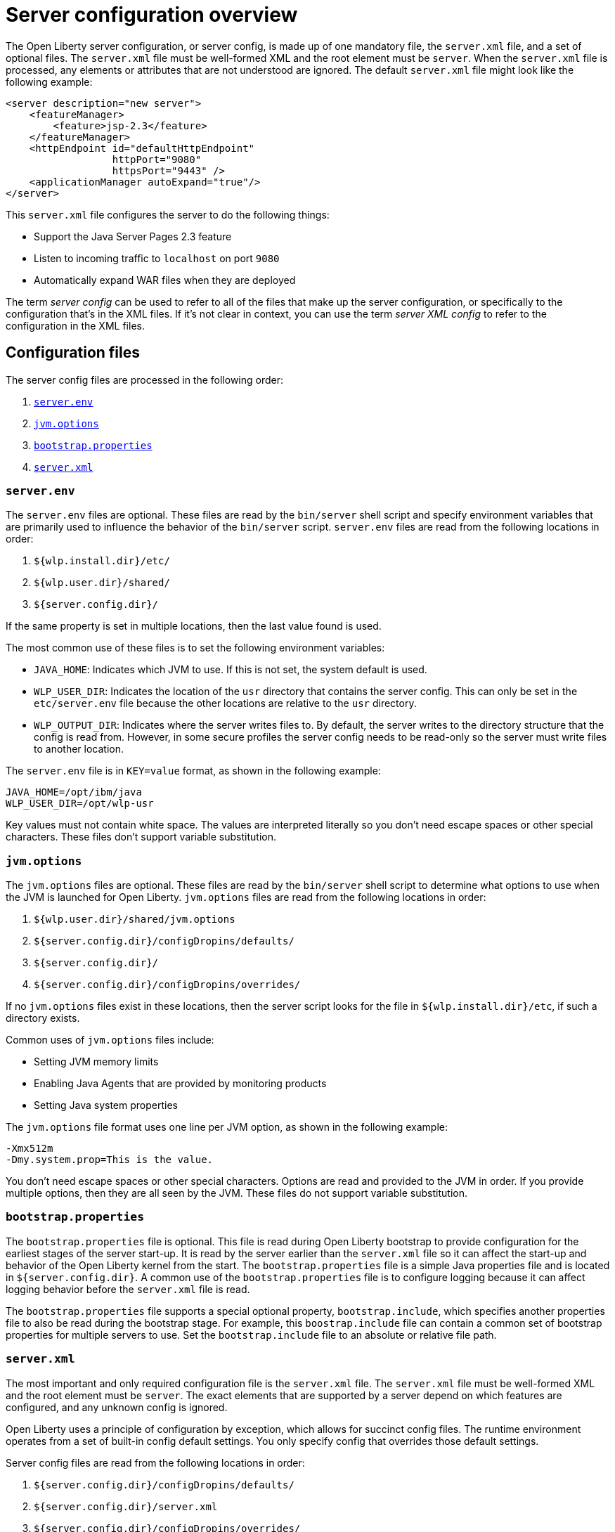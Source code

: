 = Server configuration overview
:projectName: Open Liberty
:page-layout: config
:page-type: overview

The {projectName} server configuration, or server config, is made up of one mandatory file, the `server.xml` file, and a set of optional files. The `server.xml` file must be well-formed XML and the root element must be `server`. When the `server.xml` file is processed, any elements or attributes that are not understood are ignored. The default `server.xml` file might look like the following example:

[source,xml]
----
<server description="new server">
    <featureManager>
        <feature>jsp-2.3</feature>
    </featureManager>
    <httpEndpoint id="defaultHttpEndpoint"
                  httpPort="9080"
                  httpsPort="9443" />
    <applicationManager autoExpand="true"/>
</server>
----

This `server.xml` file configures the server to do the following things:

* Support the Java Server Pages 2.3 feature
* Listen to incoming traffic to `localhost` on port `9080`
* Automatically expand WAR files when they are deployed

The term _server config_ can be used to refer to all of the files that make up the server configuration, or specifically to the configuration that's in the XML files. If it's not clear in context, you can use the term _server XML config_ to refer to the configuration in the XML files.

== Configuration files

The server config files are processed in the following order:

. <<server-env,`server.env`>>
. <<jvm-options,`jvm.options`>>
. <<bootstrap-properties,`bootstrap.properties`>>
. <<server-xml,`server.xml`>>

[#server-env]
=== `server.env`
The `server.env` files are optional. These files are read by the `bin/server` shell script and specify environment variables that are primarily used to influence the behavior of the `bin/server` script. `server.env` files are read from the following locations in order:

. `${wlp.install.dir}/etc/`
. `${wlp.user.dir}/shared/`
. `${server.config.dir}/`

If the same property is set in multiple locations, then the last value found is used.

The most common use of these files is to set the following environment variables:

* `JAVA_HOME`: Indicates which JVM to use. If this is not set, the system default is used.
* `WLP_USER_DIR`: Indicates the location of the `usr` directory that contains the server config. This can only be set in the `etc/server.env` file because the other locations are relative to the `usr` directory.
* `WLP_OUTPUT_DIR`: Indicates where the server writes files to. By default, the server writes to the directory structure that the config is read from. However, in some secure profiles the server config needs to be read-only so the server must write files to another location.

The `server.env` file is in `KEY=value` format, as shown in the following example:

[source,properties]
----
JAVA_HOME=/opt/ibm/java
WLP_USER_DIR=/opt/wlp-usr
----

Key values must not contain white space. The values are interpreted literally so you don't need escape spaces or other special characters. These files don't support variable substitution.

[#jvm-options]
=== `jvm.options`
The `jvm.options` files are optional. These files are read by the `bin/server` shell script to determine what options to use when the JVM is launched for {projectName}. `jvm.options` files are read from the following locations in order:

. `${wlp.user.dir}/shared/jvm.options`
. `${server.config.dir}/configDropins/defaults/`
. `${server.config.dir}/`
. `${server.config.dir}/configDropins/overrides/`

If no `jvm.options` files exist in these locations, then the server script looks for the file in `${wlp.install.dir}/etc`, if such a directory exists.

Common uses of `jvm.options` files include:

* Setting JVM memory limits
* Enabling Java Agents that are provided by monitoring products
* Setting Java system properties

The `jvm.options` file format uses one line per JVM option, as shown in the following example:

[source,properties]
----
-Xmx512m
-Dmy.system.prop=This is the value.
----

You don’t need escape spaces or other special characters. Options are read and provided to the JVM in order. If you provide multiple options, then they are all seen by the JVM. These files do not support variable substitution.

[#bootstrap-properties]
=== `bootstrap.properties`
The `bootstrap.properties` file is optional. This file is read during {projectName} bootstrap to provide configuration for the earliest stages of the server start-up. It is read by the server earlier than the `server.xml` file so it
can affect the start-up and behavior of the {projectName} kernel from the start. The `bootstrap.properties` file is a simple Java properties file and is located in `${server.config.dir}`. A common use of the `bootstrap.properties` file is to configure logging because it can affect logging behavior before the `server.xml` file is read.

The `bootstrap.properties` file supports a special optional property, `bootstrap.include`, which specifies another properties file to also be read during the bootstrap stage. For example, this `boostrap.include` file can contain a common set of bootstrap properties for multiple servers to use. Set the `bootstrap.include` file to an absolute or relative file path.

[#server-xml]
=== `server.xml`

The most important and only required configuration file is the `server.xml` file. The `server.xml` file must be well-formed XML and the root element must be `server`. The exact elements that are supported by a server depend on which features are configured, and any unknown config is ignored.

{projectName} uses a principle of configuration by exception, which allows for succinct config files. The runtime environment operates from a set of built-in config default settings. You only specify config that overrides
those default settings.

Server config files are read from the following locations in order:

. `${server.config.dir}/configDropins/defaults/`
. `${server.config.dir}/server.xml`
. `${server.config.dir}/configDropins/overrides/`

The `${server.config.dir}/server.xml` file must be present, but the other files are optional. You can flexibly compose config by dropping server-formatted XML files into directories. Files are read in alphabetical order in each of the two `configDropins` directories.

== Variable substitution
You can use variables to parameterize the server configuration. To resolve variable names, the following sources are consulted:

* `server.xml` file default variable values
* Environment variables
* `bootstrap.properties`
* Java system properties
* `server.xml` configuration

In this list, each source takes precedence over the previous source, so that the `server.xml` configuration takes the highest precedence and the  `server.xml` file default variable values take the lowest precedence. Variables are referenced by using the `${variableName}` syntax. You can specify variables in the server configuration by using the  `variable` element, as shown in the following example:

[source,xml]
----
<variable name="variableName" value="some.value" />
----

Default values, which are specified in the `server.xml` file, are used only if no other value is specified. These values are specified by using the `variable` element and the `defaultValue` attribute:

[source,xml]
----
<variable name="variableName" defaultValue="some.default.value"/>
----

Environment variables can be accessed as variables. As of version 19.0.0.3, you can reference the environment variable name directly. If the variable cannot be resolved as specified, the `server.xml` file looks for the following variations on the environment variable name:

* Replacing all non-alphanumeric characters with the underscore character (`_`)
* Changing all characters to uppercase

For example, if you enter `${my.env.var}` in the `server.xml` file, it looks for environment variables with the following names:

* my.env.var
* my_env_var
* MY_ENV_VAR

For versions 19.0.0.3 and earlier, you can access environment variables by adding `env.` to the start of the environment variable name, as shown in the following example:

[source,xml]
----
<httpEndpoint id="defaultHttpEndpoint"
              host="${env.HOST}"
              httpPort="9080" />
----

Variable values are always interpreted as a string with simple type conversion. Therefore, a list of ports (such as `80,443`) might be interpreted as a single string rather than as two port numbers. You can force the variable substitution to split on the `,` by using a `list` function, as shown in the following example:

[source,xml]
----
<mongo ports="${list(mongoPorts)}" hosts="${list(mongoHosts)}" />
----

Simple arithmetic is supported for variables with integer values.
The left and right sides of the operator can be either a variable or a number. The
operator can be `+`, `-`, `*`, or `/`, as shown in the following example:

[source,xml]
----
<variable name="one" value="1" />
<variable name="two" value="${one+1}" />
<variable name="three" value="${one+two}" />
<variable name="six" value="${two*three}" />
<variable name="five" value="${six-one}" />
<variable name="threeagain" value="${six/two}" />
----

The following predefined variables are supported:

* `wlp.install.dir`: the location where the Open Liberty runtime is installed.
* `wlp.server.name`: the name of the server.
* `wlp.user.dir`: the location of the `usr` folder. The default is
  `${wlp.install.dir}/usr`.
* `shared.app.dir`: the location of shared applications. The default is
  `${wlp.user.dir}/shared/apps`.
* `shared.config.dir`: the directory that contains the server config. The default is
  `${wlp.user.dir}/shared/config`.
* `shared.resource.dir`: the location of shared resource files. The default is
  `${wlp.user.dir}/shared/resources`.
* `server.config.dir`: the directory that server config is stored in.
  The default is `${wlp.user.dir}/servers/${wlp.server.name}`.
* `server.output.dir`: the directory where the server writes the workarea, logs, and
  other runtime-generated files. The default is `${server.config.dir}`.

== Configuration merging
Since the configuration can consist of multiple files, it is possible that two files provide the same configuration. In these situations, the server config is merged according to a set of simple rules. In {projectName}, configuration is separated into Singleton and factory configuration, each of which has its own rules for merging. Singleton config is used to configure a single element (for example, logging). Factory config is used to configure multiple entities, such as an entire application or data source.

=== Merging Singleton configuration
For Singleton config elements that are specified more than once, the config is merged. If two elements exist with different attributes, both attributes are used. For example:

[source,xml]
----
<server>
    <logging a="true" />
    <logging b="false" />
</server>
----

is treated as:

[source,xml]
----
<server>
    <logging a="true" b="false" />
</server>
----

If the same attribute is specified twice, then the last instance takes precedence. For example:

[source,xml]
----
<server>
    <logging a="true" b="true"/>
    <logging b="false" />
</server>
----

is treated as:

[source,xml]
----
<server>
    <logging a="true" b="false" />
</server>
----

In some cases, config is provided by using child elements that take text. In these cases, the config is merged by using all of the values specified. The most common scenario is configuring features. For example:

[source,xml]
----
<server>
    <featureManager>
        <feature>servlet-4.0</feature>
    </featureManager>
    <featureManager>
        <feature>restConnector-2.0</feature>
    </featureManager>
</server>
----

is treated as:

[source,xml]
----
<server>
    <featureManager>
        <feature>servlet-4.0</feature>
        <feature>restConnector-2.0</feature>
    </featureManager>
</server>
----

=== Merging factory configuration
Factory config merges use the same rules as Singleton config except elements are not automatically merged just because the names match. Unlike Singleton config, with factory config it is valid to configure the same element and mean two different logical objects. Therefore, each element is assumed to configure a distinct object. If the logical object is configured by two instances, the `id` attribute must be set on each of them to indicate they are the same thing. Variable substitution on an `id` attribute is not supported.

The following example configures two applications. The first application is `myapp.war`, which has a
context root of `myawesomeapp`. The other application is `myapp2.war`, which has `myapp2` as
the context root:

[source,xml]
----
<server>
    <webApplication id="app1" location="myapp.war" />
    <webApplication location="myapp2.war" />
    <webApplication id="app1" contextRoot="/myawesomeapp" />
</server>
----

== Include processing

In addition to the default locations, more configuration files can be brought in by using the `include` element. When a server config file contains an include reference to another file, the server processes the contents of the referenced file as if they were included inline in place of the `include` element. In the following example, the server processes the contents of the `other.xml` file before it processes the contents of the `other2.xml` file:

[source,xml]
----
<server>
    <include location="other.xml" />
    <include location="other2.xml" />
</server>
----

By default, the specified include file must exist. If the include file might not be present, set the `optional` attribute to `true`, as shown in the following example:

[source,xml]
----
<server>
    <include location="other.xml" optional="true" />
</server>
----

When you include a file, you can specify the `onConflict` attribute to change the normal merge rules. You can set the value of the `onConflict` attribute to `IGNORE` or `REPLACE` any conflicting configuration:

[source,xml]
----
<server>
    <include location="other.xml" onConflict="IGNORE" />
    <include location="other2.xml" onConflict="REPLACE" />
</server>
----

You can set the `location` attribute to a relative or absolute file path, or to an HTTP URL.


== Configuration references
Most configuration in Open Liberty is self-contained but it can be useful to share config. For example, the JDBC driver config might be shared by multiple data sources. You can refer to any factory config element that is defined as a direct child of the `server` element.

A reference to configuration always uses the `id` attribute of the element that is being referenced. The config element that makes the reference uses an attribute that always ends with `Ref`, as shown in the following example:

[source,xml]
----
<server>
  <dataSource jndiName="jdbc/fred" jdbcDriverRef="myDriver" />
  <jdbcDriver id="myDriver" />
</server>
----

== Dynamic updates
The server monitors the server XML config for updates and dynamically reloads when changes are detected. Changes to non-XML files (`server.env`, `bootstrap.properties`, and `jvm.options`) are not dynamic because they are only read at start-up. Any server XML config file on the local disk is monitored for updates every 500ms. You can configure the frequency of XML config file monitoring.  For example, to configure the server to monitor every 10 minutes, specify:

[source,xml]
----
<config monitorInterval="10m" />
----

To disable file system polling and reload only when an MBean is notified, specify:

[source,xml]
----
<config updateTrigger="mbean" />
----

== Log messages
When the server runs, it might output log messages that reference configuration. The references in the log use an XPath-like structure to specify configuration elements. The element name is given with the value of the `id` attribute inside square brackets. If no `id` is specified in the server config, an `id` is automatically generated. Based on the following server XML config example, the `dataStore` element and the child `dataSource` are identified in the logs as `dataStore[myDS]` and `dataStore[myDS]/dataSource[default-0]`.

[source,xml]
----
<server>
    <dataStore id="myDS">
        <dataSource />
    </dataStore>
</server>
----
